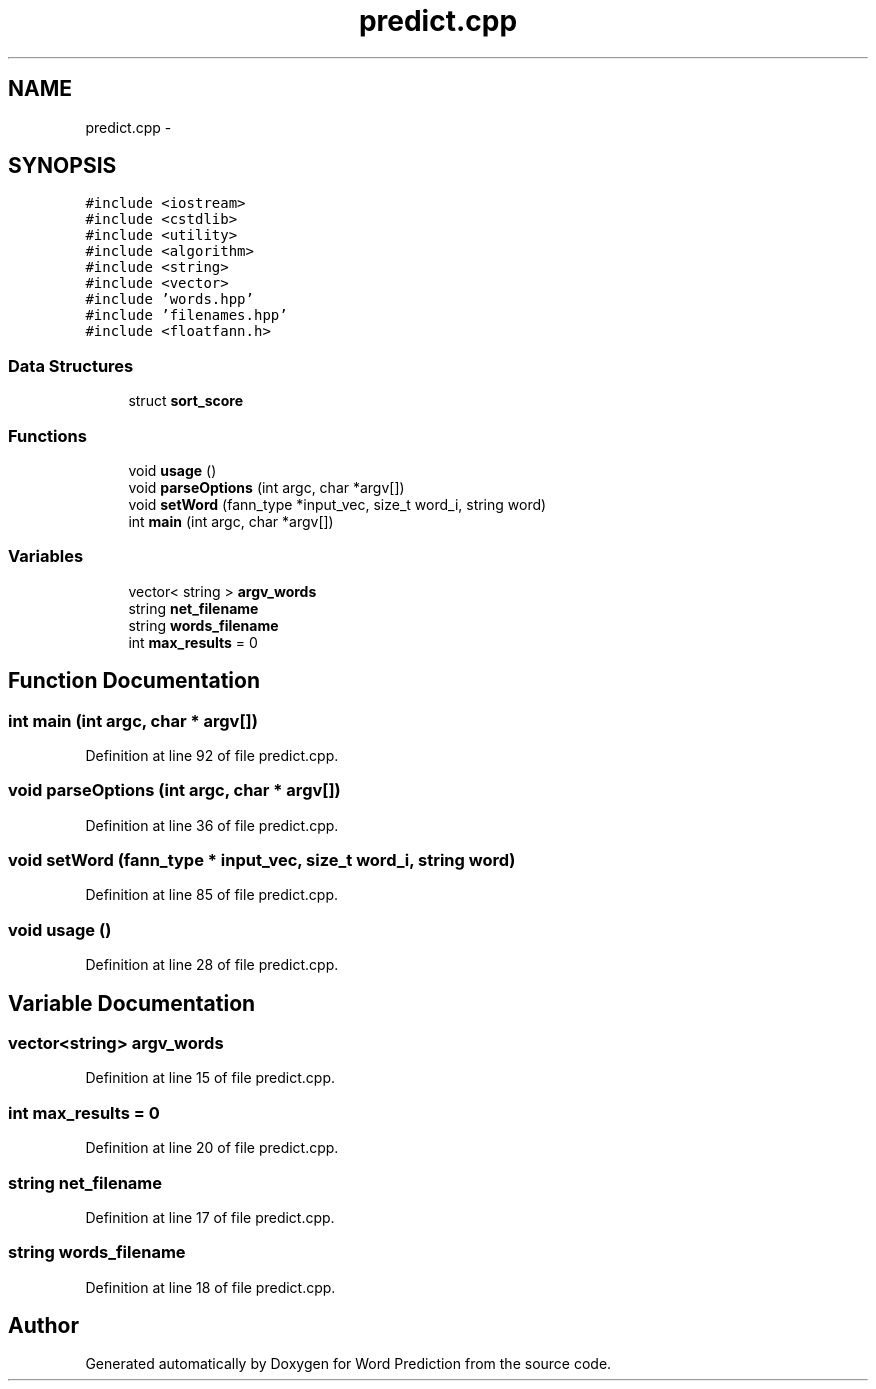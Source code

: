 .TH "predict.cpp" 3 "26 Nov 2012" "Word Prediction" \" -*- nroff -*-
.ad l
.nh
.SH NAME
predict.cpp \- 
.SH SYNOPSIS
.br
.PP
\fC#include <iostream>\fP
.br
\fC#include <cstdlib>\fP
.br
\fC#include <utility>\fP
.br
\fC#include <algorithm>\fP
.br
\fC#include <string>\fP
.br
\fC#include <vector>\fP
.br
\fC#include 'words.hpp'\fP
.br
\fC#include 'filenames.hpp'\fP
.br
\fC#include <floatfann.h>\fP
.br

.SS "Data Structures"

.in +1c
.ti -1c
.RI "struct \fBsort_score\fP"
.br
.in -1c
.SS "Functions"

.in +1c
.ti -1c
.RI "void \fBusage\fP ()"
.br
.ti -1c
.RI "void \fBparseOptions\fP (int argc, char *argv[])"
.br
.ti -1c
.RI "void \fBsetWord\fP (fann_type *input_vec, size_t word_i, string word)"
.br
.ti -1c
.RI "int \fBmain\fP (int argc, char *argv[])"
.br
.in -1c
.SS "Variables"

.in +1c
.ti -1c
.RI "vector< string > \fBargv_words\fP"
.br
.ti -1c
.RI "string \fBnet_filename\fP"
.br
.ti -1c
.RI "string \fBwords_filename\fP"
.br
.ti -1c
.RI "int \fBmax_results\fP = 0"
.br
.in -1c
.SH "Function Documentation"
.PP 
.SS "int main (int argc, char * argv[])"
.PP
Definition at line 92 of file predict.cpp.
.SS "void parseOptions (int argc, char * argv[])"
.PP
Definition at line 36 of file predict.cpp.
.SS "void setWord (fann_type * input_vec, size_t word_i, string word)"
.PP
Definition at line 85 of file predict.cpp.
.SS "void usage ()"
.PP
Definition at line 28 of file predict.cpp.
.SH "Variable Documentation"
.PP 
.SS "vector<string> \fBargv_words\fP"
.PP
Definition at line 15 of file predict.cpp.
.SS "int \fBmax_results\fP = 0"
.PP
Definition at line 20 of file predict.cpp.
.SS "string \fBnet_filename\fP"
.PP
Definition at line 17 of file predict.cpp.
.SS "string \fBwords_filename\fP"
.PP
Definition at line 18 of file predict.cpp.
.SH "Author"
.PP 
Generated automatically by Doxygen for Word Prediction from the source code.
